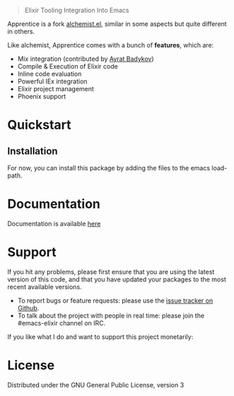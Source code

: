 #+html: <p align="center"><img src="images/apprentice_banner.png" /></p>
#+html: <blockquote> Elixir Tooling Integration Into Emacs </blockquote>
[[https://img.shields.io/badge/license-GPL_3-green.svg]] 
[[https://github.com/Sasanidas/Apprentice/actions/workflows/main.yml/badge.svg]]

Apprentice is a fork [[https://github.com/tonini/alchemist.el][alchemist.el]], similar in some aspects but quite different in others.

Like alchemist, Apprentice comes with a bunch of *features*, which are:

+ Mix integration (contributed by [[https://github.com/ayrat555][Ayrat Badykov]])
+ Compile & Execution of Elixir code
+ Inline code evaluation
+ Powerful IEx integration
+ Elixir project management
+ Phoenix support

* Quickstart

** Installation

For now, you can install this package by adding the files to the emacs load-path.

# `package.el` is the built-in package manager in Emacs.

#  Apprentice.el is available on the two major `package.el` community maintained repos - [MELPA Stable](http://stable.melpa.org) and [MELPA](http://melpa.org).

#  You can install `Apprentice` with the following command: 

#  <kbd>M-x package-install [RET] apprentice [RET]</kbd> 

* Documentation 

 Documentation is available [[https://github.com/Sasanidas/Apprentice/tree/master/doc][here]]

* Support


If you hit any problems, please first ensure that you are using the latest version of this code,
and that you have updated your packages to the most recent available versions.

+ To report bugs or feature requests: please use the [[https://github.com/Sasanidas/Apprentice/issues][issue tracker on Github]].
+ To talk about the project with people in real time: please join the #emacs-elixir channel on IRC.

If you like what I do and want to support this project monetarily:
#+html: <a href="https://www.paypal.com/cgi-bin/webscr?cmd=_donations&business=fmfs%40posteo.net&item_name=Donation&currency_code=EUR"><img alt="pipeline status" src="https://www.paypalobjects.com/en_US/i/btn/btn_donate_SM.gif" /></a>


* License [[https://img.shields.io/badge/license-GPL_3-green.svg]]

Distributed under the GNU General Public License, version 3
